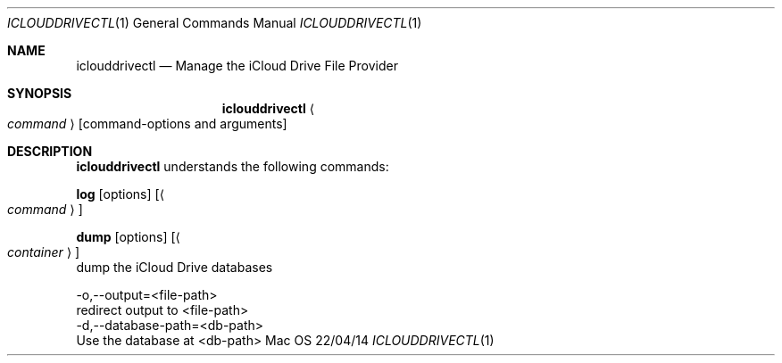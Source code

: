 .\""Copyright (c) 2014 Apple Inc. All Rights Reserved.
.Dd 22/04/14
.Dt ICLOUDDRIVECTL 1
.Os Mac OS X
.Sh NAME
.Nm iclouddrivectl
.Nd Manage the iCloud Drive File Provider
.Sh SYNOPSIS
.Nm
.Ao Ar command Ac
.Op command-options and arguments
.Sh DESCRIPTION
.Nm
understands the following commands:
.Pp
.Sy log
.Op options
.Op Ao Ar command Ac
.Pp
.Sy dump
.Op options
.Op Ao Ar container Ac
    dump the iCloud Drive databases
.Pp
    -o,--output=<file-path>
                         redirect output to <file-path>
    -d,--database-path=<db-path>
                         Use the database at <db-path>
